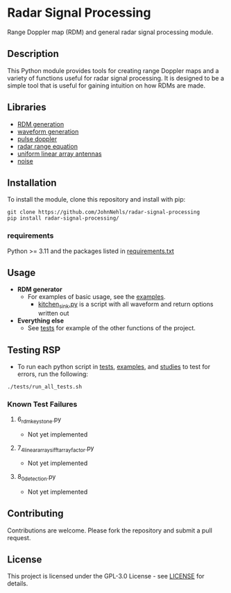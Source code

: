 * Radar Signal Processing
Range Doppler map (RDM) and general radar signal processing module.

** Description
This Python module provides tools for creating range Doppler maps and  a variety of functions useful for radar signal processing. It is designed to be a simple tool that is useful for gaining intuition on how RDMs are made.

** Libraries
- [[file:src/rsp/rdm.py][RDM generation]]
- [[file:src/rsp/waveform.py][waveform generation]]
- [[file:src/rsp/pulse_doppler_radar.py][pulse doppler]]
- [[file:src/rsp/range_equation.py][radar range equation]]
- [[file:src/rsp/uniform_linear_arrays.py][uniform linear array antennas]]
- [[file:src/rsp/noise.py][noise]]

** Installation
To install the module, clone this repository and install with pip:
#+BEGIN_SRC shell
  git clone https://github.com/JohnNehls/radar-signal-processing
  pip install radar-signal-processing/
#+END_SRC

*** requirements
Python >= 3.11 and the packages listed in [[file:requirements.txt][requirements.txt]]

** Usage
- *RDM generator*
   - For examples of basic usage, see the [[file:examples][examples]].
      - [[file:examples/kitchen_sink.py][kitchen_sink.py]] is a script with all waveform and return options written out
- *Everything else*
   - See [[file:tests][tests]] for example of the other functions of the project.

** Testing RSP
   - To run each python script in [[file:tests][tests]], [[./examples][examples]], and [[./studies][studies]] to test for errors, run the following:
#+begin_src shell
  ./tests/run_all_tests.sh
#+end_src

*** Known Test Failures
**** 6_rdm_keystone.py
- Not yet implemented
**** 7_4_linear_arrays_ifft_array_factor.py
- Not yet implemented
**** 8_0_detection.py
- Not yet implemented
 
** Contributing
Contributions are welcome. Please fork the repository and submit a pull request.

** License
This project is licensed under the GPL-3.0 License - see [[file:LICENSE][LICENSE]] for details.

